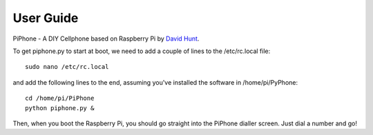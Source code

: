 User Guide
============

PiPhone - A DIY Cellphone based on Raspberry Pi by `David Hunt <http://www.davidhunt.ie>`_.

To get piphone.py to start at boot, we need to add a couple of lines to the /etc/rc.local file::

    sudo nano /etc/rc.local

and add the following lines to the end, assuming you've installed the software in /home/pi/PyPhone::

    cd /home/pi/PiPhone
    python piphone.py &

Then, when you boot the Raspberry Pi, you should go straight into the PiPhone dialler screen. Just dial a number and go!



